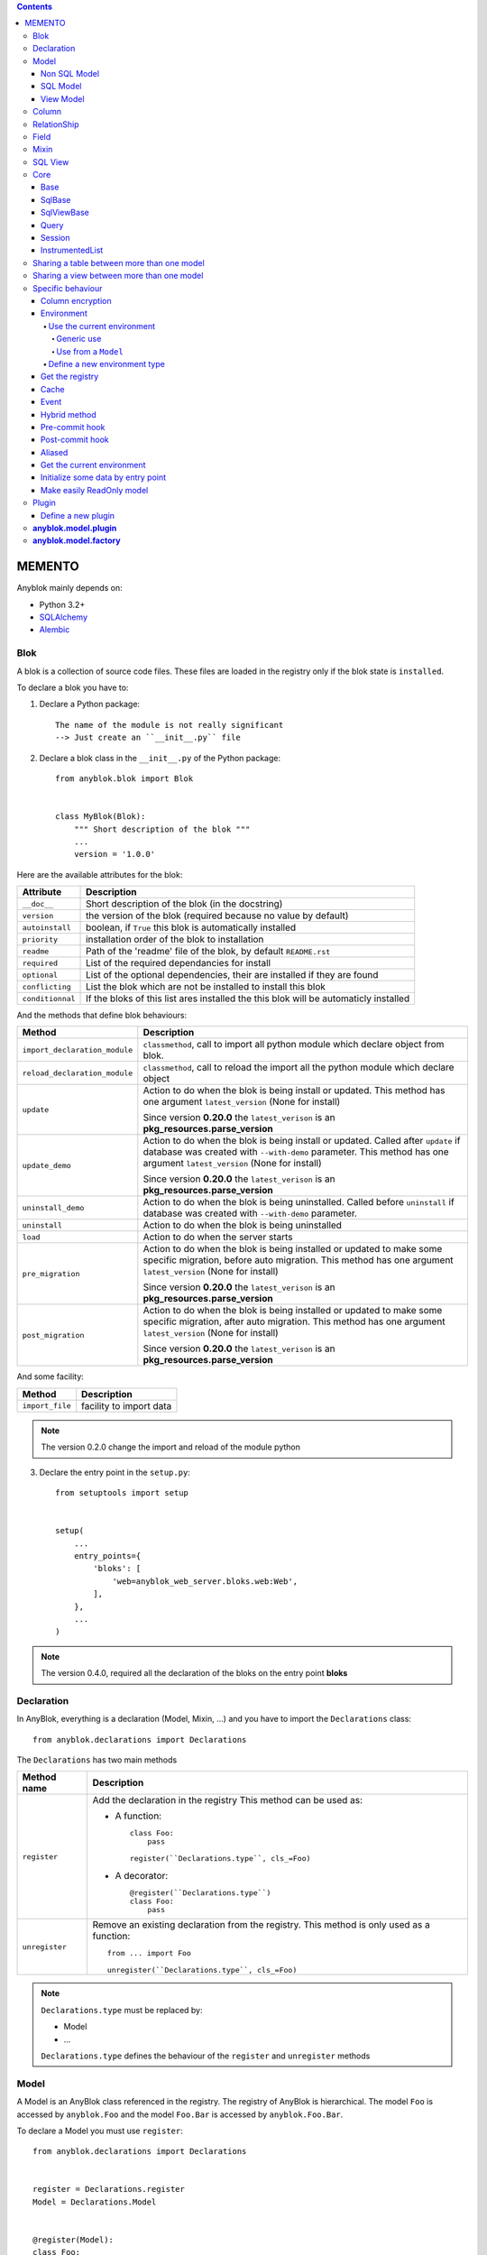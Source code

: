 .. This file is a part of the AnyBlok project
..
..    Copyright (C) 2016 Jean-Sebastien SUZANNE <jssuzanne@anybox.fr>
..
.. This Source Code Form is subject to the terms of the Mozilla Public License,
.. v. 2.0. If a copy of the MPL was not distributed with this file,You can
.. obtain one at http://mozilla.org/MPL/2.0/.

.. contents::

MEMENTO
=======

Anyblok mainly depends on:

* Python 3.2+
* `SQLAlchemy <http://www.sqlalchemy.org>`_
* `Alembic <http://alembic.readthedocs.org/en/latest/>`_

Blok
----

A blok is a collection of source code files. These files are loaded in the registry
only if the blok state is ``installed``.

To declare a blok you have to:

1) Declare a Python package::

    The name of the module is not really significant
    --> Just create an ``__init__.py`` file

2) Declare a blok class in the ``__init__.py`` of the Python package::

    from anyblok.blok import Blok


    class MyBlok(Blok):
        """ Short description of the blok """
        ...
        version = '1.0.0'


Here are the available attributes for the blok:

+-----------------------+-----------------------------------------------------+
| Attribute             | Description                                         |
+=======================+=====================================================+
| ``__doc__``           | Short description of the blok (in the docstring)    |
+-----------------------+-----------------------------------------------------+
| ``version``           | the version of the blok (required because no value  |
|                       | by default)                                         |
+-----------------------+-----------------------------------------------------+
| ``autoinstall``       | boolean, if ``True`` this blok is automatically     |
|                       | installed                                           |
+-----------------------+-----------------------------------------------------+
| ``priority``          | installation order of the blok to installation      |
+-----------------------+-----------------------------------------------------+
| ``readme``            | Path of the 'readme' file of the blok, by default   |
|                       | ``README.rst``                                      |
+-----------------------+-----------------------------------------------------+
| ``required``          | List of the required dependancies for install       |
+-----------------------+-----------------------------------------------------+
| ``optional``          | List of the optional dependencies, their are        |
|                       | installed if they are found                         |
+-----------------------+-----------------------------------------------------+
| ``conflicting``       | List the blok which are not be installed to install |
|                       | this blok                                           |
+-----------------------+-----------------------------------------------------+
| ``conditionnal``      | If the bloks of this list ares installed the this   |
|                       | blok will be automaticly installed                  |
+-----------------------+-----------------------------------------------------+

And the methods that define blok behaviours:

+-------------------------------+---------------------------------------------+
| Method                        | Description                                 |
+===============================+=============================================+
| ``import_declaration_module`` | ``classmethod``, call to import all python  |
|                               | module which declare object from blok.      |
+-------------------------------+---------------------------------------------+
| ``reload_declaration_module`` | ``classmethod``, call to reload the import  |
|                               | all the python module which declare object  |
+-------------------------------+---------------------------------------------+
| ``update``                    | Action to do when the blok is being         |
|                               | install or updated. This method has one     |
|                               | argument ``latest_version`` (None for       |
|                               | install)                                    |
|                               |                                             |
|                               | Since version **0.20.0** the                |
|                               | ``latest_verison`` is an                    |
|                               | **pkg_resources.parse_version**             |
+-------------------------------+---------------------------------------------+
| ``update_demo``               | Action to do when the blok is being         |
|                               | install or updated. Called after ``update`` |
|                               | if database was created with ``--with-demo``|
|                               | parameter.                                  |
|                               | This method has one argument                |
|                               | ``latest_version`` (None for install)       |
|                               |                                             |
|                               | Since version **0.20.0** the                |
|                               | ``latest_verison`` is an                    |
|                               | **pkg_resources.parse_version**             |
+-------------------------------+---------------------------------------------+
| ``uninstall_demo``            | Action to do when the blok is being         |
|                               | uninstalled. Called before ``uninstall``    |
|                               | if database was created with ``--with-demo``|
|                               | parameter.                                  |
+-------------------------------+---------------------------------------------+
| ``uninstall``                 | Action to do when the blok is being         |
|                               | uninstalled                                 |
+-------------------------------+---------------------------------------------+
| ``load``                      | Action to do when the server starts         |
+-------------------------------+---------------------------------------------+
| ``pre_migration``             | Action to do when the blok is being         |
|                               | installed or updated to make some specific  |
|                               | migration, before auto migration.           |
|                               | This method has one argument                |
|                               | ``latest_version`` (None for install)       |
|                               |                                             |
|                               | Since version **0.20.0** the                |
|                               | ``latest_verison`` is an                    |
|                               | **pkg_resources.parse_version**             |
+-------------------------------+---------------------------------------------+
| ``post_migration``            | Action to do when the blok is being         |
|                               | installed or updated to make some specific  |
|                               | migration, after auto migration.            |
|                               | This method has one argument                |
|                               | ``latest_version`` (None for install)       |
|                               |                                             |
|                               | Since version **0.20.0** the                |
|                               | ``latest_verison`` is an                    |
|                               | **pkg_resources.parse_version**             |
+-------------------------------+---------------------------------------------+

And some facility:

+-------------------------------+---------------------------------------------+
| Method                        | Description                                 |
+===============================+=============================================+
| ``import_file``               | facility to import data                     |
+-------------------------------+---------------------------------------------+

.. note::

    The version 0.2.0 change the import and reload of the module python

3) Declare the entry point in the ``setup.py``::

    from setuptools import setup


    setup(
        ...
        entry_points={
            'bloks': [
                'web=anyblok_web_server.bloks.web:Web',
            ],
        },
        ...
    )

.. note::

    The version 0.4.0, required all the declaration of the bloks on the entry
    point **bloks**

Declaration
-----------

In AnyBlok, everything is a declaration (Model, Mixin, ...) and you have to
import the ``Declarations`` class::

    from anyblok.declarations import Declarations

The ``Declarations`` has two main methods

+---------------------+-------------------------------------------------------+
| Method name         | Description                                           |
+=====================+=======================================================+
| ``register``        | Add the declaration in the registry                   |
|                     | This method can be used as:                           |
|                     |                                                       |
|                     | * A function::                                        |
|                     |                                                       |
|                     |    class Foo:                                         |
|                     |        pass                                           |
|                     |                                                       |
|                     |    register(``Declarations.type``, cls_=Foo)          |
|                     |                                                       |
|                     | * A decorator::                                       |
|                     |                                                       |
|                     |    @register(``Declarations.type``)                   |
|                     |    class Foo:                                         |
|                     |        pass                                           |
|                     |                                                       |
+---------------------+-------------------------------------------------------+
| ``unregister``      | Remove an existing declaration from the registry.     |
|                     | This method is only used as a function::              |
|                     |                                                       |
|                     |    from ... import Foo                                |
|                     |                                                       |
|                     |    unregister(``Declarations.type``, cls_=Foo)        |
|                     |                                                       |
+---------------------+-------------------------------------------------------+

.. note::

    ``Declarations.type`` must be replaced by:

    * Model
    * ...

    ``Declarations.type`` defines the behaviour of the ``register`` and
    ``unregister`` methods

Model
-----

A Model is an AnyBlok class referenced in the registry. The registry of AnyBlok 
is hierarchical. The model ``Foo`` is accessed by ``anyblok.Foo`` and the model
``Foo.Bar`` is accessed by ``anyblok.Foo.Bar``.

To declare a Model you must use ``register``::

    from anyblok.declarations import Declarations


    register = Declarations.register
    Model = Declarations.Model


    @register(Model):
    class Foo:
        pass

The name of the model is defined by the name of the class (here ``Foo``).
The namespace of ``Foo`` is defined by the hierarchy under ``Model``. In this
example, ``Foo`` is in ``Model``, you can access at ``Foo`` by ``Model.Foo``.

.. warning::

    ``Model.Foo`` is not the ``Foo`` Model. It is an avatar of ``Foo`` only
    used for the declaration.

If you define the ``Bar`` model, under the ``Foo`` model, you should write::

    @register(Model.Foo)
    class Bar:
        """ Description of the model """
        pass

.. note::

    The description is used by the model System.Model to describe the model

The declaration name of ``Bar`` is ``Model.Foo.Bar``. The namespace of
``Bar`` in the AnyBlok's registry is ``Foo.Bar``. The namespace of ``Foo`` in the
registry r of AnyBlok is ``Foo``::

    Foo = anyblok.Foo
    Bar = anyblok.Foo.Bar

Some models have a table in the database. The name of the table is by default the
namespace in lowercase with ``.`` replaced with ``.``.

.. note::

    The registry of AnyBlok is accessible only in the method of the models::

        @register(Model)
        class Foo:

            def myMethod(self):
                anyblok = self.anyblok
                Foo = anyblok.Foo

The main goal of AnyBlok is not only to add models in the registry, but also
to easily overload these models. The declaration stores the Python class in
the registry. If one model already exist then the second declaration of this
model overloads the first model::

    @register(Model)
    class Foo:
        x = 1


    @register(Model)
    class Foo:
        x = 2


    ------------------------------------------

    Foo = anyblok.Foo
    assert Foo.x == 2

Here are the parameters of the ``register`` method for ``Model``:

+------------------+---------------------------------------------------------------+
| Param            | Description                                                   |
+==================+===============================================================+
| cls\_            | Define the real class if ``register`` is used as a            |
|                  | function not as a decorator                                   |
+------------------+---------------------------------------------------------------+
| name\_           | Overload the name of the class::                              |
|                  |                                                               |
|                  |    @register(Model, name_='Bar')                              |
|                  |    class Foo:                                                 |
|                  |        pass                                                   |
|                  |                                                               |
|                  |   Declarations.Bar                                            |
|                  |                                                               |
+------------------+---------------------------------------------------------------+
| is_sql_view      | Boolean flag, which indicateis if the model is based on a SQL |
|                  | view. Deprecated use factory                                  |
+------------------+---------------------------------------------------------------+
| factory          | Factory class to build the Model class.                       |
|                  | Default : ``anyblok.model.factory.ModelFactory``              |
+------------------+---------------------------------------------------------------+
| tablename        | Define the real name of the table. By default the table name  |
|                  | is the registry name without the declaration type, and with   |
|                  | '.' replaced with '_'. This attribute is also used to map an  |
|                  | existing table declared by a previous Model. Allowed values:  |
|                  |                                                               |
|                  | * str ::                                                      |
|                  |                                                               |
|                  |    @register(Model, tablename='foo')                          |
|                  |    class Bar:                                                 |
|                  |        pass                                                   |
|                  |                                                               |
|                  | * declaration ::                                              |
|                  |                                                               |
|                  |    @register(Model, tablename=Model.Foo)                      |
|                  |    class Bar:                                                 |
|                  |        pass                                                   |
|                  |                                                               |
+------------------+---------------------------------------------------------------+
| ignore_migration | If True then the table will not be altered if the definition  |
|                  | of the model and the schema in the database are diferents ::  |
|                  |                                                               |
|                  |    @register(Model, ignore_migration=True)                    |
|                  |    class Foo:                                                 |
|                  |        pass                                                   |
|                  |                                                               |
+------------------+---------------------------------------------------------------+

.. warning::

    Model can only inherit simple python class, Mixin or Model.


Non SQL Model
~~~~~~~~~~~~~

This is the default model. This model has no tables. It is used to
organize the registry or for specific process.::

    @register(Model)
    class Foo:
        pass

SQL Model
~~~~~~~~~

A ``SQL Model`` is a simple ``Model`` with ``Column`` or ``RelationShip``. For
each model, one table will be created.::

    @register(Model)
    class Foo:
        # SQL Model with mapped with the table ``foo``

        id = Integer(primary_key=True)
        # id is a column on the table ``foo``

.. warning:: Each SQL Model have to have got one or more primary key

In the case or you need to add some configuration in the SQLAlchemy class
attrinute:

* __table_args\_\_
* __table_kwargs\_\_
* __mapper_args\_\_

you can use the next class methods

+---------------------+--------------------------------------------------------+
| method              | description                                            |
+=====================+========================================================+
| __db_schema__       | Simple attribute to define the name of the schema in   |
|                     | which the model-related table is located               |
+---------------------+--------------------------------------------------------+
| define_table_args   | Add options for SQLAlchemy table build:                |
|                     |                                                        |
|                     | * Constraints on multiple columns                      |
|                     | * ...                                                  |
|                     |                                                        |
|                     | ::                                                     |
|                     |                                                        |
|                     |     @classmethod                                       |
|                     |     def define_table_args(cls):                        |
|                     |         res = super(MyModel, cls).define_table_args()  |
|                     |         return res + my_tuple_value                    |
|                     |                                                        |
+---------------------+--------------------------------------------------------+
| define_table_kwargs | Add named options for SQLAlchemy table build:          |
|                     |                                                        |
|                     | ::                                                     |
|                     |                                                        |
|                     |     @classmethod                                       |
|                     |     def define_table_kwargs(cls):                      |
|                     |         res = super(MyModel, cls).define_table_kwargs()|
|                     |         res.update(my_tuple_value)                     |
|                     |         return res                                     |
|                     |                                                        |
+---------------------+--------------------------------------------------------+
| define_mapper_args  | Add options for SQLAlchemy mappers build:              |
|                     |                                                        |
|                     | * polymorphism                                         |
|                     | * ...                                                  |
|                     |                                                        |
|                     | ::                                                     |
|                     |                                                        |
|                     |     @classmethod                                       |
|                     |     def define_mapper_args(cls):                       |
|                     |         return my_dict_value                           |
|                     |                                                        |
+---------------------+--------------------------------------------------------+

.. note::

    New in 0.4.0

View Model
~~~~~~~~~~

A ``View Model`` as ``SQL Model``. Need the declaration of ``Column`` and / or
``RelationShip``. In the ``register`` the param ``factory`` must be
``anyblok.model.factory.ViewFactory`` and the ``View Model`` must define the 
``sqlalchemy_view_declaration`` classmethod.::

    from anyblok.model.factory import ViewFactory

    @register(Model, factory=ViewFactory)
    class Foo:

        id = Integer(primary_key=True)
        name = String()

        @classmethod
        def sqlalchemy_view_declaration(cls):
            from sqlalchemy.sql import select
            Model = cls.anyblok.System.Model
            return select([Model.id.label('id'), Model.name.label('name')])

``sqlalchemy_view_declaration`` must return a select query corresponding to the
request of the SQL view.

Column
------

To declare a ``Column`` in a model, add a column on the table of the model.::

    from anyblok.declarations import Declarations
    from anyblok.column import Integer, String


    @Declarations.register(Declaration.Model)
    class MyModel:

        id = Integer(primary_key=True)
        name = String()

.. note::

    Since the version 0.4.0 the ``Columns`` are not ``Declarations``

List of the column type:

 * ``DateTime``: use datetime.datetime, with pytz for the timezone
 * ``TimeStamp``: use datetime.datetime, with pytz for the timezone
 * ``Decimal``: use decimal.Decimal
 * ``Float``
 * ``Time``: use datetime.time
 * ``BigInteger``
 * ``Boolean``
 * ``Date``: use datetime.date
 * ``Integer``
 * ``Interval``: use datetime.timedelta
 * ``LargeBinary``
 * ``String``
 * ``Text``
 * ``Selection``
 * ``Enum``: use enum.Enum inherited class
 * ``Json``
 * ``Sequence``
 * ``Color``: use colour.Color
 * ``Password``: use sqlalchemy_utils.types.password.Password
 * ``UUID``: use uuid
 * ``URL``: use furl.furl
 * ``PhoneNumber``: use sqlalchemy_utils.PhoneNumber
 * ``Email``
 * ``Country``: use pycountry

All the columns have the following optional parameters:

+------------------+------------------------------------------------------------+
| Parameter        | Description                                                |
+==================+============================================================+
| label            | Label of the column, If None the label is the name of      |
|                  | column capitalized                                         |
+------------------+------------------------------------------------------------+
| default          | define a default value for this column.                    |
|                  |                                                            |
|                  | ..warning::                                                |
|                  |                                                            |
|                  |     The default value depends of the column type           |
|                  |                                                            |
|                  | ..note::                                                   |
|                  |                                                            |
|                  |     Put the name of a classmethod to call it               |
|                  |                                                            |
+------------------+------------------------------------------------------------+
| index            | boolean flag to define whether the column is indexed       |
+------------------+------------------------------------------------------------+
| nullable         | Defines if the column must be filled or not                |
+------------------+------------------------------------------------------------+
| primary_key      | Boolean flag to define if the column is a primary key or   |
|                  | not                                                        |
+------------------+------------------------------------------------------------+
| unique           | Boolean flag to define if the column value must be unique  |
|                  | or not                                                     |
+------------------+------------------------------------------------------------+
| foreign_key      | Define a foreign key on this column to another column of   |
|                  | another model::                                            |
|                  |                                                            |
|                  |    @register(Model)                                        |
|                  |    class Foo:                                              |
|                  |        id = Integer(primary_key=True)                      |
|                  |                                                            |
|                  |    @register(Model)                                        |
|                  |    class Bar:                                              |
|                  |        id = Integer(primary_key=True)                      |
|                  |        foo = Integer(foreign_key=Model.Foo.use('id'))      |
|                  |                                                            |
|                  | If the ``Model`` Declarations doesn't exist yet, you can   |
|                  | use the regisrty name::                                    |
|                  |                                                            |
|                  |     foo = Integer(foreign_key='Model.Foo=>id'))            |
|                  |                                                            |
+------------------+------------------------------------------------------------+
| db_column_name   | String to define the real column name in the table,        |
|                  | different from the model attribute name                    |
+------------------+------------------------------------------------------------+
| encrypt_key      | Crypt the column in the database. can take the values:     |
|                  |                                                            |
|                  | * a String ex: foo = String(encrypt_key='SecretKey')       |
|                  | * a classmethod name on the model                          |
|                  | * True value, search in the Configuration                  |
|                  |   ``default_encrypt_key`` the value, they are no default.  |
|                  |   if no value exist, an exception is raised                |
|                  |                                                            |
|                  | ..warning::                                                |
|                  |                                                            |
|                  |     The python package cryptography must be installed      |
|                  |                                                            |
+------------------+------------------------------------------------------------+
| ignore_migration | if True then the column in the table will not be modified  |
|                  | when the definition of the column and the column of the    |
|                  | table are diferents                                        |
+------------------+------------------------------------------------------------+

Other attribute for ``String``:

+-------------+---------------------------------------------------------------+
| Param       | Description                                                   |
+=============+===============================================================+
| ``size``    | Column size in the table                                      |
+-------------+---------------------------------------------------------------+

Other attribute for ``Selection``:

+----------------+------------------------------------------------------------+
| Param          | Description                                                |
+================+============================================================+
| ``size``       | column size in the table                                   |
+----------------+------------------------------------------------------------+
| ``selections`` | ``dict`` or ``dict.items`` to give the available key with  |
|                | the associate label                                        |
+----------------+------------------------------------------------------------+

Other attribute for ``Sequence``:

+--------------+--------------------------------------------------------------+
| Param        | Description                                                  |
+==============+==============================================================+
| ``size``     | column size in the table                                     |
+--------------+--------------------------------------------------------------+
| ``code``     | code of the sequence                                         |
+--------------+--------------------------------------------------------------+
| ``formater`` | formater of the sequence                                     |
+--------------+--------------------------------------------------------------+

Other attribute for ``Color``:

+----------------+------------------------------------------------------------+
| Param          | Description                                                |
+================+============================================================+
| ``size``       | column max size in the table                               |
+----------------+------------------------------------------------------------+

Other attribute for ``Password``:

+-------------------+---------------------------------------------------------+
| Param             | Description                                             |
+===================+=========================================================+
| ``size``          | password max size in the table                          |
+-------------------+---------------------------------------------------------+
| ``crypt_context`` | see the option for the python lib `passlib              |
|                   | <https://passlib.readthedocs.io/en/stable/lib/passlib.co|
|                   | ntext.html>`_                                           |
+-------------------+---------------------------------------------------------+

..warning::

    The Password column can be found with the query meth:

Other attribute for ``UUID``:

+----------------+------------------------------------------------------------+
| Param          | Description                                                |
+================+============================================================+
| ``binary``     | Stores a UUID in the database natively when it can and     |
|                | falls back to a BINARY(16) or a CHAR(32)                   |
+----------------+------------------------------------------------------------+

Other attribute for ``DateTime`` and ``TimeStamp``:

+----------------------+------------------------------------------------------+
| Param                | Description                                          |
+======================+======================================================+
| ``auto_update``      | Boolean (default: **False**) if True the value will  |
|                      | be update when the session is flushed                |
+----------------------+------------------------------------------------------+
| ``default_timezone`` | timezone or timezone's name, define the timezone to  |
|                      | on naive datetime.                                   |
|                      |                                                      |
|                      | .. warning::                                         |
|                      |     The datetime with another timezone don't change  |
|                      |     and keep their own timezone                      |
|                      |                                                      |
|                      | ::                                                   |
|                      |                                                      |
|                      |     tokyo_tz = pytz.timezone('Asia/Tokyo')           |
|                      |                                                      |
|                      |     @register(Model)                                 |
|                      |     class Bar:                                       |
|                      |         foo = DateTime(default_timezone=tokyo_tz)    |
|                      |         //                                           |
|                      |         foo = DateTime(default_timezone='Asia/Tokyo')|
|                      |                                                      |
+----------------------+------------------------------------------------------+

Other attribute for ``PhoneNumber``:

+----------------------+------------------------------------------------------+
| Param                | Description                                          |
+======================+======================================================+
| ``region``           | Default region to save phone number (FR)             |
+----------------------+------------------------------------------------------+
| ``max_length``       | max size of the column in the database (20)          |
+----------------------+------------------------------------------------------+

RelationShip
------------

To declare a ``RelationShip`` in a model, add a RelationShip on the table of
the model.::

    from anyblok.declarations import Declarations
    from anyblok.column import Integer
    from anyblok.relationship import Many2One


    @Declarations.register(Declaration.Model)
    class MyModel:

        id = Integer(primary_key=True)


    @Declarations.register(Declaration.Model)
    class MyModel2:

        id = Integer(primary_key=True)
        mymodel = Many2One(model=Declaration.Model.MyModel)

.. note::

    Since the version 0.4.0 the ``RelationShip`` don't come from ``Declarations``

List of the RelationShip type:

* ``One2One``
* ``Many2One``
* ``One2Many``
* ``Many2Many``

Parameters of a ``RelationShip``:

+--------------------+--------------------------------------------------------+
| Param              | Description                                            |
+====================+========================================================+
| ``label``          | The label of the column                                |
+--------------------+--------------------------------------------------------+
| ``model``          | The remote model                                       |
+--------------------+--------------------------------------------------------+
| ``remote_columns`` | The column name on the remote model, if no remote      |
|                    | columns are defined the remote column will be the      |
|                    | primary column of the remote model                     |
+--------------------+--------------------------------------------------------+

Parameters of the ``One2One`` field:

+-------------------+---------------------------------------------------------+
| Param             | Description                                             |
+===================+=========================================================+
| ``column_names``  | Name of the local column.                               |
|                   | If the column doesn't exist then this column will be    |
|                   | created.                                                |
|                   | If no column name then the name will be 'M2O name' +    |
|                   | '_' + 'name of the remote column'                       |
+-------------------+---------------------------------------------------------+
| ``nullable``      | Indicates if the column name is nullable or not         |
+-------------------+---------------------------------------------------------+
| ``backref``       | Remote One2One link with the column name                |
+-------------------+---------------------------------------------------------+
| ``unique``        | Add unique constraint on the created column(s)          |
+-------------------+---------------------------------------------------------+
| ``index``         | Add index constraint on the created column(s)           |
+-------------------+---------------------------------------------------------+
| ``primary_key``   | The created column(s) are primary key                   |
+-------------------+---------------------------------------------------------+

Parameters of the ``Many2One`` field:

+-------------------------+---------------------------------------------------+
| Parameter               | Description                                       |
+=========================+===================================================+
| ``column_names``        | Name of the local column.                         |
|                         | If the column doesn't exist then this column will |
|                         | be created.                                       |
|                         | If no column name then the name will be           |
|                         | 'M2O name' + '_' + 'name of the remote column'    |
+-------------------------+---------------------------------------------------+
| ``nullable``            | Indicate if the column name is nullable or not    |
+-------------------------+---------------------------------------------------+
| ``unique``              | Add unique constraint on the created column(s)    |
+-------------------------+---------------------------------------------------+
| ``index``               | Add index constraint on the created column(s)     |
+-------------------------+---------------------------------------------------+
| ``primary_key``         | The created column(s) are primary key             |
+-------------------------+---------------------------------------------------+
| ``one2many``            | Opposite One2Many link with this Many2one         |
+-------------------------+---------------------------------------------------+
| ``foreign_key_options`` | take a dict with the option for create the        |
|                         | foreign key                                       |
+-------------------------+---------------------------------------------------+

::

    Many2One(model=The.Model, nullable=True, 
             foreign_key_options={'ondelete': 'cascade'})



Parameters of the ``One2Many`` field:

+-------------------+---------------------------------------------------------+
| Parameter         | Description                                             |
+===================+=========================================================+
| ``primaryjoin``   | Join condition between the relationship and the remote  |
|                   | column                                                  |
+-------------------+---------------------------------------------------------+
| ``many2one``      | Opposite Many2One link with this One2Many               |
+-------------------+---------------------------------------------------------+

.. warning::

    In the case where two or more foreign keys is found to the same primary key,
    then the primary join become a ``or`` between them. You must considere this
    field as a readonly field, because SQLAlchemy will change the both foreign key

Parameters of the ``Many2Many`` field:

+------------------------+----------------------------------------------------+
| Parameter              | Description                                        |
+========================+====================================================+
| ``join_table``         | many2many intermediate table between both models   |
+------------------------+----------------------------------------------------+
| ``join_model``         | many2many intermediate table compute from a Model, |
|                        | This attribute is used to build a rich Many2Many   |
|                        |                                                    |
|                        | .. warning::                                       |
|                        |                                                    |
|                        |     An exception is raised if the table come from  |
|                        |     join_table and join_model are different        |
|                        |                                                    |
+------------------------+----------------------------------------------------+
| ``m2m_remote_columns`` | Column name in the join table which have got the   |
|                        | foreign key to the remote model                    |
+------------------------+----------------------------------------------------+
| ``local_columns``      | Name of the local column which holds the foreign   |
|                        | key to the join table.                             |
|                        | If the column does not exist then this column will |
|                        | be created.                                        |
|                        | If no column name then the name will be 'tablename'|
|                        | + '_' + name of the relationship                   |
+------------------------+----------------------------------------------------+
| ``m2m_local_columns``  | Column name in the join table which holds the      |
|                        | foreign key to the model                           |
+------------------------+----------------------------------------------------+
| ``many2many``          | Opposite Many2Many link with this relationship     |
+------------------------+----------------------------------------------------+
| ``compute_join``       | Force to compute secondaryjoin and primaryjoin     |
|                        | In the most case this is forbidden because it is   |
|                        | dangeourous, The only case where the compute is    |
|                        | required, is when the model_join have more than    |
|                        | one primary key to the main model for rich         |
|                        | Many2Many                                          |
|                        |                                                    |
|                        | .. note::                                          |
|                        |                                                    |
|                        |     In the case where the both model are the same  |
|                        |     this option is forced                          |
|                        |                                                    |
+------------------------+----------------------------------------------------+

.. note::

    Since 0.4.0, when the relationnal table is created by AnyBlok, the
    m2m_columns becomme foreign keys


Field
-----

To declare a ``Field`` in a model, add a Field on the Model, this is not a
SQL column.::

    from anyblok.declarations import Declarations
    from anyblok.field import Function
    from anyblok.column import Integer


    @Declarations.register(Declaration.Model)
    class MyModel:

        id = Integer(primary_key=True)
        first_name = String()
        last_name = String()
        name = Function(fget='fget', fset='fset', fdel='fdel', fexpr='fexpr')

        def fget(self):
            return '{0} {1}'.format(self.first_name, self.last_name)

        def fset(self, value):
            self.first_name, self.last_name = value.split(' ', 1)

        def fdel(self):
            self.first_name = self.last_name = None

        @classmethod
        def fexpr(cls):
            return func.concat(cls.first_name, ' ', cls.last_name)

List of the ``Field`` type:

* ``Function``
* ``JsonRelated``

Parameters for ``Field.Function``

+-------------------+---------------------------------------------------------+
| Parameter         | Description                                             |
+===================+=========================================================+
| ``fget``          | name of the method to call to get the value of field::  |
|                   |                                                         |
|                   |   def fget(self):                                       |
|                   |       return '{0} {1}'.format(self.first_name,          |
|                   |                               self.last_name)           |
|                   |                                                         |
+-------------------+---------------------------------------------------------+
| ``fset``          | name of the method to call to set the value of field::  |
|                   |                                                         |
|                   |   def fset(self):                                       |
|                   |       self.first_name, self.last_name = value.split(' ',|
|                   |                                                     1)  |
|                   |                                                         |
+-------------------+---------------------------------------------------------+
| ``fdel``          | name of the method to call to del the value of field::  |
|                   |                                                         |
|                   |   def fdel(self):                                       |
|                   |       self.first_name = self.last_name = None           |
|                   |                                                         |
+-------------------+---------------------------------------------------------+
| ``fexp``          | name of the class method to call to filter on the       |
|                   | field::                                                 |
|                   |                                                         |
|                   |   @classmethod                                          |
|                   |   def fexp(self):                                       |
|                   |       return func.concat(cls.first_name, ' ',           |
|                   |                          cls.last_name)                 |
|                   |                                                         |
+-------------------+---------------------------------------------------------+

Parameters for ``Field.JsonRelated``

Define setter, getter for a key in **Column.Json**, it is a helper to do an alias
of specific entry in a **Column.Json**.

+-------------------+---------------------------------------------------------+
| Parameter         | Description                                             |
+===================+=========================================================+
| ``json_column``   | name of the json column in the Model                    |
+-------------------+---------------------------------------------------------+
| ``keys``          | list of string, represent the path in json to store and |
|                   | get the value                                           |
+-------------------+---------------------------------------------------------+
| ``get_adapter``   | method to convert the date after get it. This value     |
|                   | can be the name of a method on the model                |
+-------------------+---------------------------------------------------------+
| ``set_adapter``   | method to convert the date before store it. This value  |
|                   | can be the name of a method on the model                |
+-------------------+---------------------------------------------------------+

Mixin
-----

A Mixin looks like a Model, but has no tables. A Mixin adds behaviour to
a Model with Python inheritance::

    @register(Mixin)
    class MyMixin:

        def foo():
            pass

    @register(Model)
    class MyModel(Mixin.MyMixin):
        pass

    ----------------------------------

    assert hasattr(registry.MyModel, 'foo')


If you inherit a mixin, all the models previously using the base mixin also benefit
from the overload::

    @register(Mixin)
    class MyMixin:
        pass

    @register(Model)
    class MyModel(Mixin.MyMixin):
        pass

    @register(Mixin)
    class MyMixin:

        def foo():
            pass

    ----------------------------------

    assert hasattr(anyblok.MyModel, 'foo')


SQL View
--------

An SQL view is a model, with the argument ``factory=anyblok.model.factory.ViewFactory`` in the
register. and the classmethod ``sqlalchemy_view_declaration``::

    from anyblok.model.factory import ViewFactory

    @register(Model)
    class T1:
        id = Integer(primary_key=True)
        code = String()
        val = Integer()

    @register(Model)
    class T2:
        id = Integer(primary_key=True)
        code = String()
        val = Integer()

    @register(Model, factory=ViewFactory)
    class TestView:
        code = String(primary_key=True)
        val1 = Integer()
        val2 = Integer()

        @classmethod
        def sqlalchemy_view_declaration(cls):
            """ This method must return the query of the view """
            T1 = cls.anyblok.T1
            T2 = cls.anyblok.T2
            query = select([T1.code.label('code'),
                            T1.val.label('val1'),
                            T2.val.label('val2')])
            return query.where(T1.code == T2.code)


Core
----

``Core`` is a low level set of declarations for all the Models of AnyBlok. ``Core`` adds
general behaviour to the application.

.. warning::

    Core can not inherit Model, Mixin, Core, or other declaration type.

Base
~~~~

Add a behaviour in all the Models, Each Model inherits Base. For instance, the
``fire`` method of the event come from ``Core.Base``.

::

    from anyblok import Declarations


    @Declarations.register(Declarations.Core)
    class Base:
        pass

SqlBase
~~~~~~~

Only the Models with ``Field``, ``Column``, ``RelationShip`` inherits ``Core.SqlBase``.
For instance, the ``insert`` method only makes sense for the ``Model`` with a table.

::

    from anyblok import Declarations


    @Declarations.register(Declarations.Core)
    class SqlBase:
        pass

SqlViewBase
~~~~~~~~~~~

Like ``SqlBase``, only the ``SqlView`` inherits this ``Core`` class.

::

    from anyblok import Declarations


    @Declarations.register(Declarations.Core)
    class SqlViewBase:
        pass

Query
~~~~~

Overloads the SQLAlchemy ``Query`` class.

::

    from anyblok import Declarations


    @Declarations.register(Declarations.Core)
    class Query
        pass

Session
~~~~~~~

Overloads the SQLAlchemy ``Session`` class.

::

    from anyblok import Declarations


    @Declarations.register(Declarations.Core)
    class Session
        pass

InstrumentedList
~~~~~~~~~~~~~~~~

::

    from anyblok import Declarations


    @Declarations.register(Declarations.Core)
    class InstrumentedList
        pass

``InstrumentedList`` is the class returned by the Query for all the list result
like:

* query.all()
* relationship list (Many2Many, One2Many)

Adds some features like getting a specific property or calling a method on all
the elements of the list::

    MyModel.query().all().foo(bar)

Sharing a table between more than one model
-------------------------------------------

SQLAlchemy allows two methods to share a table between two or more mapping
class:

* Inherit an SQL Model in a non-SQL Model::

    @register(Model)
    class Test:
        id = Integer(primary_key=True)
        name = String()

    @register(Model)
    class Test2(Model.Test):
        pass

    ----------------------------------------

    t1 = Test1.insert(name='foo')
    assert Test2.query().filter(Test2.id == t1.id,
                                Test2.name == t1.name).count() == 1

* Share the ``__table__``.
    AnyBlok cannot give the table at the declaration, because the table does not
    exist yet. But during the assembly, if the table exists and the model
    has the name of this table, AnyBlok directly links the table. To
    define the table you must use the named argument ``tablename`` in the
    ``register``

    ::

        @register(Model)
        class Test:
            id = Integer(primary_key=True)
            name = String()

        @register(Model, tablename=Model.Test)
        class Test2:
            id = Integer(primary_key=True)
            name = String()

        ----------------------------------------

        t1 = Test1.insert(name='foo')
        assert Test2.query().filter(Test2.id == t1.id,
                                    Test2.name == t1.name).count() == 1

    .. warning::
        There are no checks on the existing columns.

Sharing a view between more than one model
------------------------------------------

Sharing a view between two Models is the merge between:

* Creating a View Model
* Sharing the same table between more than one model.

.. warning::

    For the view you must redined the column in the Model corresponding to the view
    with inheritance or simple Share by tablename

Specific behaviour
------------------

AnyBlok implements some facilities to help developers

Column encryption
~~~~~~~~~~~~~~~~~

You can encrypt some columns to protect them. The python package cryptography
must be installed::

    pip install cryptography

Use the encrypt_key attribute on the column to define the key of cryptography::

    @register(Model)
    class MyModel:

        # define the specific encrypt_key
        encrypt_column_1 = String(encrypt_key='SecretKey')

        # Use the default encrypt_key
        encrypt_column_2 = String(encrypt_key=Configuration.get('default_encrypt_key')
        encrypt_column_3 = String(encrypt_key=True)

        # Use the class method to get encrypt_key
        encrypt_column_1 = String(encrypt_key='get_encrypt_key')

        @classmethod
        def get_encrypt_key(cls):
            return 'SecretKey'

The encryption works for any Columns.

Environment
~~~~~~~~~~~

The Environment contains non persistent contextual variables. By
default, it is stored in the current :class:`Thread` object, but that
is amendable (see :ref:`environment_types`).

Use the current environment
+++++++++++++++++++++++++++

The environment can be used from whereever in the code.

Generic use
///////////

To get or set variable in environment, you must import the
``EnvironmentManager``::

    from anyblok.environment import EnvironmentManager

Set a variable::

    EnvironmentManager.set('my variable name', some_value)

Get a variable::

    EnvironmentManager.get('my variable name', default=some_default)

Use from a ``Model``
////////////////////

A class-level attribute is present on all Model classes to access the
Environment variables conveniently.

To grab the EnvironmentManager from a ``Model`` method, just use
``self.Env``. For a classmethod, that would be as in::

    @classmethod
    def myclsmeth(cls):
      env = cls.Env
      (...)

Then, it's easy to get and set variables. Here's an example from a Model
instance method::

    self.Env.set('my variable name', some_value)
    self.Env.get('my variable name', default=some_default_value)

.. note:: the ``Env`` attribute is actually set in
          ``registry.registry_base``, which is a class dynamically
          generated at registry creation, and of which all assembled
          classes stored in the registry inherit.

.. _environment_types:

Define a new environment type
+++++++++++++++++++++++++++++

If you do not want to stock the environment in the ``Thread``, you  must
implement a new type of environment.

This type is a simple class which have theses class methods:

* scoped_function_for_session
* setter
* getter

::

    MyEnvironmentClass:

        @classmethod
        def scoped_function_for_session(cls):
            ...

        @classmethod
        def setter(cls, key, value):
            ...

        @classmethod
        def getter(cls, key, default):
            ...
            return value

Declare your class as the Environment class::

    EnvironmentManager.define_environment_cls(MyEnvironmentClass)


The classmethod ``scoped_function_for_session`` is passed at SQLAlchemy
``scoped_session`` function `see <http://docs.sqlalchemy.org/en/rel_0_9/orm/
contextual.html#contextual-thread-local-sessions>`_


Get the registry
~~~~~~~~~~~~~~~~

You can get the registry in any method of Models with the attribute **anyblok**::

    Model = self.anyblok.System.Model
    assert Model.__registry_name__ == 'Model.System.Model'

.. warning::

   Since version 1.1.0 of AnyBlok the attribute **registry** is renamed **anyblok**


Cache
~~~~~

The cache allows to call a method more than once without having any difference
in the result. But the cache must also depend on the registry database and the
model. The cache of anyblok can be put on a Model, a Core or a Mixin method. If
the cache is on a Core or a Mixin then the usecase depends on the registry name
of the assembled model.

Use ``cache`` or ``classmethod_cache`` to apply a cache on a method::

    from anyblok.declarations import cache, classmethod_cache

.. warning::

    ``cache`` depend of the instance, if you want add a cache for
    any instance you must use ``classmethod_cache``

Cache the method of a Model::

    @register(Model)
    class Foo:

        @classmethod_cache()
        def bar(cls):
            import random
            return random.random()


    -----------------------------------------

    assert Foo.bar() == Foo.bar()


Cache the method coming from a Mixin::

    @register(Mixin)
    class MFoo:

        @classmethod_cache()
        def bar(cls):
            import random
            return random.random()

    @register(Model)
    class Foo(Mixin.MFoo):
        pass

    @register(Model)
    class Foo2(Mixin.MFoo):
        pass


    -----------------------------------------

    assert Foo.bar() == Foo.bar()
    assert Foo2.bar() == Foo2.bar()
    assert Foo.bar() != Foo2.bar()


Cache the method coming from a Mixin::

    @register(Core)
    class Base

        @classmethod_cache()
        def bar(cls):
            import random
            return random.random()

    @register(Model)
    class Foo:
        pass

    @register(Model)
    class Foo2:
        pass


    -----------------------------------------

    assert Foo.bar() == Foo.bar()
    assert Foo2.bar() == Foo2.bar()
    assert Foo.bar() != Foo2.bar()

Event
~~~~~

Simple implementation of a synchronous ``event`` for AnyBlok or SQLAlchemy::


    @register(Model)
    class Event:
        pass

    @register(Model)
    class Test:

            x = 0

            @listen(Model.Event, 'fireevent')
            def my_event(cls, a=1, b=1):
                cls.x = a * b

    ---------------------------------------------

    registry.Event.fire('fireevent', a=2)
    assert registry.Test.x == 2

.. note::

    The decorated method is seen as a classmethod

This API gives:

* a decorator ``listen`` which binds the decorated method to the event.
* ``fire`` method with the following parameters (Only for AnyBlok event):
    - ``event``: string name of the event
    - ``*args``: positionnal arguments to pass att the decorated method
    - ``**kwargs``: named argument to pass at the decorated method

It is possible to overload an existing event listener, just by overloading the
decorated method::

    @register(Model)
    class Test:

        @classmethod
        def my_event(cls, **kwarg):
            res = super(Test, cls).my_event(**kwargs)
            return res * 2

    ---------------------------------------------

    registry.Event.fire('fireevent', a=2)
    assert registry.Test.x == 4

.. warning::

    The overload does not take the ``listen`` decorator but the
    classmethod decorator, because the method name is already seen as an
    event listener

Some of the Attribute events of the Mapper events are implemented. See the
SQLAlchemy ORM Events http://docs.sqlalchemy.org/en/latest/orm/events.html#orm-events

You may also add a classmethod with the name ``event type + '_orm_event'``. The event will be automaticly
create with on the Model and the event type without arguments::

    @register(Model)
    class Test:

            x = 0

            @classmethod
            def after_insert_orm_event(cls, mapper, connection, target):
                # call when a new instance of Test is added in the session
                pass

            @listen('Model.Test', 'after_insert')
            def another_orm_event(cls, mapper, connection, target):
                # it is the same effect as ``after_insert_orm_event``,
                # it is call after the add of a new instance in the session


Hybrid method
~~~~~~~~~~~~~

Facility to create an SQLAlchemy hybrid method. See this page:
http://docs.sqlalchemy.org/en/latest/orm/extensions/hybrid.html#module-sqlalchemy.ext.hybrid

AnyBlok allows to define a hybrid_method which can be overloaded, because the
real sqlalchemy decorator is applied after assembling in the last overload
of the decorated method::

    from anyblok.declarations import hybrid_method

    @register(Model)
    class Test:

        @hybrid_method
        def my_hybrid_method(self):
            return ...

Pre-commit hook
~~~~~~~~~~~~~~~

It is possible to call specific classmethods just before the commit of the
session::

    @register(Model)
    class Test:

        id = Integer(primary_key=True)
        val = Integer(default=0)

        @classmethod
        def method2call_just_before_the_commit(cls, *a, **kw):
            pass

    -----------------------------------------------------

    registry.Test.precommit_hook('method2call_just_before_the_commit', *a, **kw)

Post-commit hook
~~~~~~~~~~~~~~~~

It is possible to call specific classmethods just after the commit of the
session::

    @register(Model)
    class Test:

        id = Integer(primary_key=True)
        val = Integer(default=0)

        @classmethod
        def method2call_just_after_the_commit(cls, *a, **kw):
            pass

    -----------------------------------------------------

    registry.Test.postcommit_hook('method2call_just_after_the_commit', *a, **kw)


Aliased
~~~~~~~

Facility to create an SQL alias for the SQL query by the ORM::

    select * from my_table the_table_alias.

This facility is given by SQLAlchemy, and anyblok adds this functionnality
directly in the Model::

    BlokAliased = registry.System.Blok.aliased()

.. note:: See this page:
    http://docs.sqlalchemy.org/en/latest/orm/query.html#sqlalchemy.orm.aliased
    to know the parameters of the ``aliased`` method

    .. warning:: The first arg is already passed by AnyBlok

    .. warning:: Only this method give the registry into the alias, don't import **sqlalchemy.orm.aliased**

Get the current environment
~~~~~~~~~~~~~~~~~~~~~~~~~~~

The current environment is saved in the main thread. You can add a value to
the current Environment::

    self.Env.set('My var', 'one value')

You can get a value from the current Environment::

    myvalue = self.Env.get('My var', defaul="My default value")

.. note::

    The environment is as a dict the value can be an instance of any type

Initialize some data by entry point
~~~~~~~~~~~~~~~~~~~~~~~~~~~~~~~~~~~

the entry point ``anyblok.init`` allow to define function, ``ìnit_function``
in this example::

    setup(
        ...
        entry_points={
            'anyblok.init': [
                'my_function=path:init_function',
            ],
        },
    )

In the path the init_function must be defined::

    def init_function(unittest=False):
        ...

..warning::

    Use unittest parameter to defined if the function must be call
    or not

Make easily ReadOnly model
~~~~~~~~~~~~~~~~~~~~~~~~~~

In somme case you want that your model is:

* readonly: No modification, No deletion::

      @register(...)
      class MyModel(Mixin.ReadOnly):
        ...

* forbid modification: No modification but can delete::

      @register(...)
      class MyModel(Mixin.ForbidUpdate):
        ...

* forbid deletion: No deletion but can modify::

      @register(...)
      class MyModel(Mixin.ForbidDelete):
        ...


Plugin
------

Plugin is used for the low level, it is not use in the bloks, because the model
can be overload by the declaration.

Define a new plugin
~~~~~~~~~~~~~~~~~~~

A plugin can be a class or a function::

    class MyPlugin:
        pass

Add the plugin definition in the configuration::

    @Configuration.add('plugins')
    def add_plugins(self, group)
        group.add_argument('--my-option', dest='plugin_name',
                           type=AnyBlokPlugin,
                           default='path:MyPlugin')

Use the plugin::

    plugin = Configuration.get('plugin_name')


**anyblok.model.plugin**
------------------------

This a hook to add new feature in Model, this is already use for:

* hybrid_method
* table and mapper args
* event
* Sqlalchemy event
* cache / classmethod_cache

Start by implementing the plugin (see
:class:`ModelPluginBase <anyblok.model.plugins.ModelPluginBase>`)::

    from anyblok.model.plugins import ModelPluginBase

    class MyPlugin(ModelPluginBase):
        ...


Then, declare it in ``setup.py``::

    setup(
        ...
        entry_points={
            ...
            'anyblok.model.plugin': [
                'myplugin=path:MyPlugin',
            ],
            ...
        },
        ...
    )


**anyblok.model.factory**
-------------------------

This factory is used to:

* give the core classes need to build the model
* build the model

Start by implementing the factory (see
:class:`BaseFactory <anyblok.model.tactory.BaseFactory>`)::

    from anyblok.model.factory import BaseFactory

    class MyFactory(BaseFactory):

        def insert_core_bases(self, bases, properties):
            ...

        def build_model(self, modelname, bases, properties):
            ...

In your bloks you can use your factory::

    @register(Model, factory=MyFactory)
    class MyModel:
        ...

